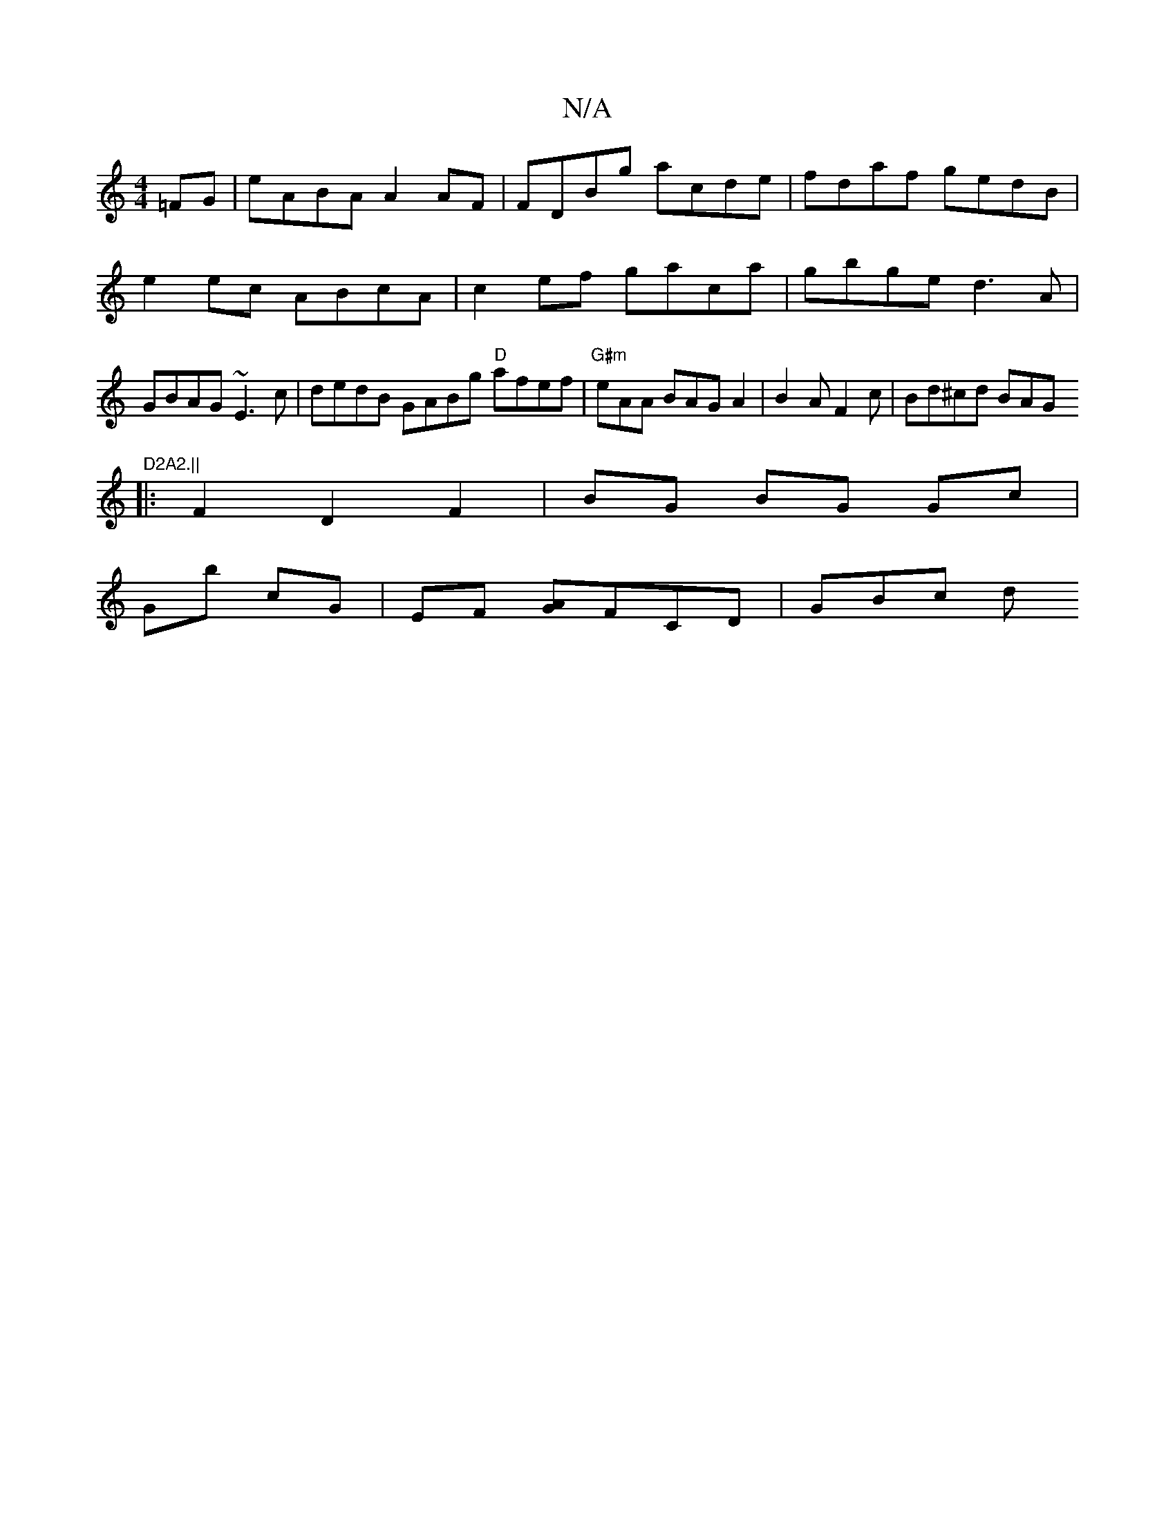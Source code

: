 X:1
T:N/A
M:4/4
R:N/A
K:Cmajor
 =FG|eABA A2 AF | FDBg acde | fdaf gedB |
e2 ec ABcA | c2ef gaca | gbge d3 A | GBAG ~E3 c |dedB GABg "D"afef|"G#m"eAA BAGA2|B2AF2c-|Bd^cd BAG"D2A2.||
|:F2 D2 F2 | BG BG Gc |
Gb cG | EF [GA]FCD | GBc d